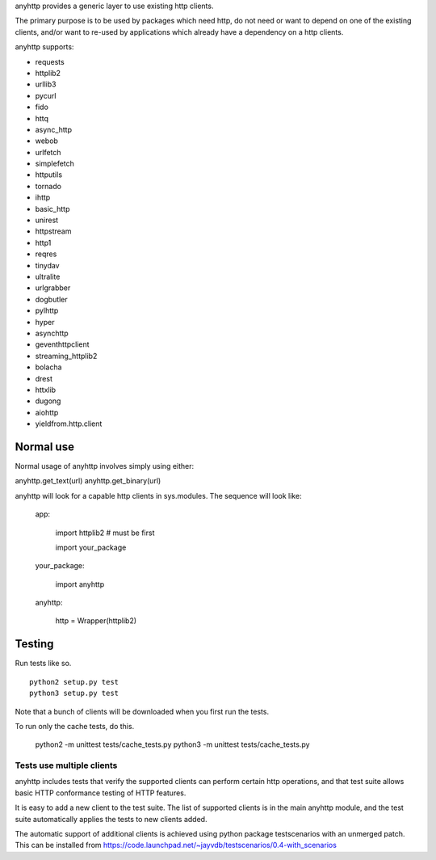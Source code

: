 anyhttp provides a generic layer to use existing http clients.

The primary purpose is to be used by packages which need http,
do not need or want to depend on one of the existing clients,
and/or want to re-used by applications which already have a
dependency on a http clients.

anyhttp supports:

* requests
* httplib2
* urllib3
* pycurl
* fido
* httq
* async_http
* webob
* urlfetch
* simplefetch
* httputils
* tornado
* ihttp
* basic_http
* unirest
* httpstream
* http1
* reqres
* tinydav
* ultralite
* urlgrabber
* dogbutler
* pylhttp
* hyper
* asynchttp
* geventhttpclient
* streaming_httplib2
* bolacha
* drest
* httxlib
* dugong
* aiohttp
* yieldfrom.http.client

Normal use
==========
Normal usage of anyhttp involves simply using either:

anyhttp.get_text(url)
anyhttp.get_binary(url)

anyhttp will look for a capable http clients in sys.modules.
The sequence will look like:

    app:

        import httplib2  # must be first
        
        import your_package

    your_package:

        import anyhttp

    anyhttp:

        http = Wrapper(httplib2)


Testing
=======
Run tests like so. ::

    python2 setup.py test
    python3 setup.py test

Note that a bunch of clients will be downloaded when you first run
the tests.

To run only the cache tests, do this.

    python2 -m unittest tests/cache_tests.py
    python3 -m unittest tests/cache_tests.py

Tests use multiple clients
--------------------------------
anyhttp includes tests that verify the supported clients can perform
certain http operations, and that test suite allows basic HTTP conformance
testing of HTTP features.

It is easy to add a new client to the test suite.
The list of supported clients is in the main anyhttp module, and the test
suite automatically applies the tests to new clients added.

The automatic support of additional clients is achieved using
python package testscenarios with an unmerged patch.  This can be installed
from https://code.launchpad.net/~jayvdb/testscenarios/0.4-with_scenarios
